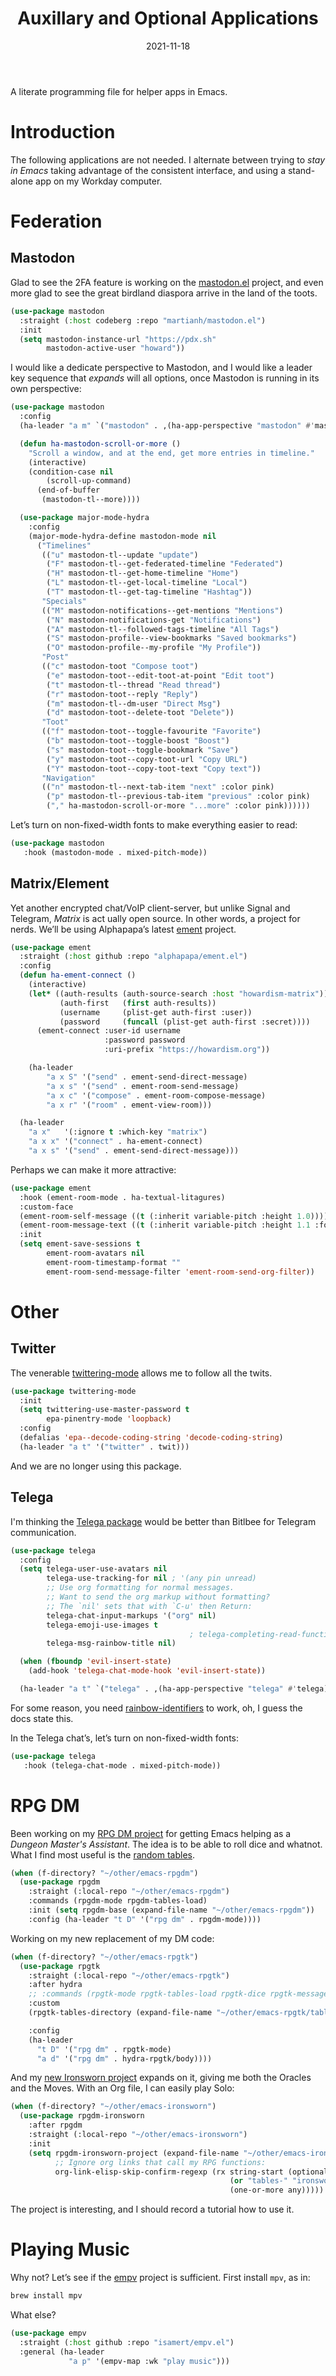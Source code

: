 #+title:  Auxillary and Optional Applications
#+author: Howard X. Abrams
#+date:   2021-11-18
#+tags: emacs

A literate programming file for helper apps in Emacs.

#+begin_src emacs-lisp :exports none
  ;;; ha-aux-apps --- Configuring helper apps in Emacs. -*- lexical-binding: t; -*-
  ;;
  ;; © 2021-2023 Howard X. Abrams
  ;;   Licensed under a Creative Commons Attribution 4.0 International License.
  ;;   See http://creativecommons.org/licenses/by/4.0/
  ;;
  ;; Author: Howard X. Abrams <http://gitlab.com/howardabrams>
  ;; Maintainer: Howard X. Abrams
  ;; Created: November 18, 2021
  ;;
  ;; This file is not part of GNU Emacs.
  ;;
  ;; *NB:* Do not edit this file. Instead, edit the original literate file at:
  ;;            ~/other/hamacs/ha-aux-apps.org
  ;;       And tangle the file to recreate this one.
  ;;
  ;;; Code:
  #+end_src
* Introduction
The following applications are not needed. I alternate between trying to /stay in Emacs/ taking advantage of the consistent interface, and using a stand-alone app on my Workday computer.
* Federation
** Mastodon
Glad to see the 2FA feature is working on the [[https://codeberg.org/martianh/mastodon.el][mastodon.el]] project, and even more glad to see the great birdland diaspora arrive in the land of the toots.
#+begin_src emacs-lisp
  (use-package mastodon
    :straight (:host codeberg :repo "martianh/mastodon.el")
    :init
    (setq mastodon-instance-url "https://pdx.sh"
          mastodon-active-user "howard"))
#+end_src

I would like a dedicate perspective to Mastodon, and I would like a leader key sequence that /expands/ will all options, once Mastodon is running in its own perspective:
#+begin_src emacs-lisp
  (use-package mastodon
    :config
    (ha-leader "a m" `("mastodon" . ,(ha-app-perspective "mastodon" #'mastodon)))

    (defun ha-mastodon-scroll-or-more ()
      "Scroll a window, and at the end, get more entries in timeline."
      (interactive)
      (condition-case nil
          (scroll-up-command)
        (end-of-buffer
         (mastodon-tl--more))))

    (use-package major-mode-hydra
      :config
      (major-mode-hydra-define mastodon-mode nil
        ("Timelines"
         (("u" mastodon-tl--update "update")
          ("F" mastodon-tl--get-federated-timeline "Federated")
          ("H" mastodon-tl--get-home-timeline "Home")
          ("L" mastodon-tl--get-local-timeline "Local")
          ("T" mastodon-tl--get-tag-timeline "Hashtag"))
         "Specials"
         (("M" mastodon-notifications--get-mentions "Mentions")
          ("N" mastodon-notifications-get "Notifications")
          ("A" mastodon-tl--followed-tags-timeline "All Tags")
          ("S" mastodon-profile--view-bookmarks "Saved bookmarks")
          ("O" mastodon-profile--my-profile "My Profile"))
         "Post"
         (("c" mastodon-toot "Compose toot")
          ("e" mastodon-toot--edit-toot-at-point "Edit toot")
          ("t" mastodon-tl--thread "Read thread")
          ("r" mastodon-toot--reply "Reply")
          ("m" mastodon-tl--dm-user "Direct Msg")
          ("d" mastodon-toot--delete-toot "Delete"))
         "Toot"
         (("f" mastodon-toot--toggle-favourite "Favorite")
          ("b" mastodon-toot--toggle-boost "Boost")
          ("s" mastodon-toot--toggle-bookmark "Save")
          ("y" mastodon-toot--copy-toot-url "Copy URL")
          ("Y" mastodon-toot--copy-toot-text "Copy text"))
         "Navigation"
         (("n" mastodon-tl--next-tab-item "next" :color pink)
          ("p" mastodon-tl--previous-tab-item "previous" :color pink)
          ("," ha-mastodon-scroll-or-more "...more" :color pink))))))
#+end_src

Let’s turn on non-fixed-width fonts to make everything easier to read:
#+begin_src emacs-lisp
  (use-package mastodon
     :hook (mastodon-mode . mixed-pitch-mode))
#+end_src
#+end_src
** Matrix/Element
Yet another encrypted chat/VoIP client-server, but unlike Signal and Telegram, [[matrix.org][Matrix]] is act ually open source. In other words, a project for nerds. We’ll be using Alphapapa’s latest [[https://github.com/alphapapa/ement.el][ement]] project.
#+begin_src emacs-lisp
  (use-package ement
    :straight (:host github :repo "alphapapa/ement.el")
    :config
    (defun ha-ement-connect ()
      (interactive)
      (let* ((auth-results (auth-source-search :host "howardism-matrix"))
             (auth-first   (first auth-results))
             (username     (plist-get auth-first :user))
             (password     (funcall (plist-get auth-first :secret))))
        (ement-connect :user-id username
                       :password password
                       :uri-prefix "https://howardism.org"))

      (ha-leader
          "a x S" '("send" . ement-send-direct-message)
          "a x s" '("send" . ement-room-send-message)
          "a x c" '("compose" . ement-room-compose-message)
          "a x r" '("room" . ement-view-room)))

    (ha-leader
      "a x"   '(:ignore t :which-key "matrix")
      "a x x" '("connect" . ha-ement-connect)
      "a x s" '("send" . ement-send-direct-message)))
#+end_src

Perhaps we can make it more attractive:
#+begin_src emacs-lisp
  (use-package ement
    :hook (ement-room-mode . ha-textual-litagures)
    :custom-face
    (ement-room-self-message ((t (:inherit variable-pitch :height 1.0))))
    (ement-room-message-text ((t (:inherit variable-pitch :height 1.1 :foreground "#f08c60"))))
    :init
    (setq ement-save-sessions t
          ement-room-avatars nil
          ement-room-timestamp-format ""
          ement-room-send-message-filter 'ement-room-send-org-filter))
#+end_src
* Other
** Twitter
The venerable [[https://github.com/hayamiz/twittering-mode/tree/master][twittering-mode]] allows me to follow all the twits.
#+begin_src emacs-lisp :tangle no
  (use-package twittering-mode
    :init
    (setq twittering-use-master-password t
          epa-pinentry-mode 'loopback)
    :config
    (defalias 'epa--decode-coding-string 'decode-coding-string)
    (ha-leader "a t" '("twitter" . twit)))
#+end_src
And we are no longer using this package.
** Telega
I'm thinking the [[https://zevlg.github.io/telega.el/][Telega package]] would be better than Bitlbee for Telegram communication.
#+begin_src emacs-lisp
  (use-package telega
    :config
    (setq telega-user-use-avatars nil
          telega-use-tracking-for nil ; '(any pin unread)
          ;; Use org formatting for normal messages.
          ;; Want to send the org markup without formatting?
          ;; The `nil' sets that with `C-u' then Return:
          telega-chat-input-markups '("org" nil)
          telega-emoji-use-images t
                                          ; telega-completing-read-function #'ivy-completing-read
          telega-msg-rainbow-title nil)

    (when (fboundp 'evil-insert-state)
      (add-hook 'telega-chat-mode-hook 'evil-insert-state))

    (ha-leader "a t" `("telega" . ,(ha-app-perspective "telega" #'telega))))
#+end_src
For some reason, you need [[https://github.com/Fanael/rainbow-identifiers][rainbow-identifiers]] to work, oh, I guess the docs state this.

In the Telega chat’s, let’s turn on non-fixed-width fonts:
#+begin_src emacs-lisp
  (use-package telega
     :hook (telega-chat-mode . mixed-pitch-mode))
#+end_src
* RPG DM
Been working on my [[https://gitlab.com/howardabrams/emacs-rpgdm][RPG DM project]] for getting Emacs helping as a /Dungeon Master's Assistant/. The idea is to be able to roll dice and whatnot. What I find most useful is the [[https://gitlab.com/howardabrams/emacs-rpgdm/-/blob/main/rpgdm-tables.el][random tables]].
#+begin_src emacs-lisp
  (when (f-directory? "~/other/emacs-rpgdm")
    (use-package rpgdm
      :straight (:local-repo "~/other/emacs-rpgdm")
      :commands (rpgdm-mode rpgdm-tables-load)
      :init (setq rpgdm-base (expand-file-name "~/other/emacs-rpgdm"))
      :config (ha-leader "t D" '("rpg dm" . rpgdm-mode))))
#+end_src

Working on my new replacement of my DM code:
#+begin_src emacs-lisp
  (when (f-directory? "~/other/emacs-rpgtk")
    (use-package rpgtk
      :straight (:local-repo "~/other/emacs-rpgtk")
      :after hydra
      ;; :commands (rpgtk-mode rpgtk-tables-load rpgtk-dice rpgtk-message)
      :custom
      (rpgtk-tables-directory (expand-file-name "~/other/emacs-rpgtk/tables"))

      :config
      (ha-leader
        "t D" '("rpg dm" . rpgtk-mode)
        "a d" '("rpg dm" . hydra-rpgtk/body))))
#+end_src


And my [[https://gitlab.com/howardabrams/emacs-ironsworn][new Ironsworn project]] expands on it, giving me both the Oracles and the Moves. With an Org file, I can easily play Solo:
#+begin_src emacs-lisp
  (when (f-directory? "~/other/emacs-ironsworn")
    (use-package rpgdm-ironsworn
      :after rpgdm
      :straight (:local-repo "~/other/emacs-ironsworn")
      :init
      (setq rpgdm-ironsworn-project (expand-file-name "~/other/emacs-ironsworn")
            ;; Ignore org links that call my RPG functions:
            org-link-elisp-skip-confirm-regexp (rx string-start (optional "(") "rpgdm-"
                                                   (or "tables-" "ironsworn-")
                                                   (one-or-more any)))))
#+end_src
The project is interesting, and I should record a tutorial how to use it.
* Playing Music
Why not? Let’s see if the [[https://github.com/isamert/empv.el][empv]] project is sufficient. First install =mpv=, as in:
#+begin_src sh
  brew install mpv
#+end_src
What else?
#+begin_src emacs-lisp
  (use-package empv
    :straight (:host github :repo "isamert/empv.el")
    :general (ha-leader
               "a p" '(empv-map :wk "play music")))
#+end_src

* Technical Artifacts                                :noexport:
Let's =provide= a name so we can =require= this file:

#+begin_src emacs-lisp :exports none
  (provide 'ha-aux-apps)
  ;;; ha-aux-apps.el ends here
  #+end_src

#+description: A literate programming file for helper apps in Emacs.

#+property:    header-args:sh :tangle no
#+property:    header-args:emacs-lisp  :tangle yes
#+property:    header-args    :results none :eval no-export :comments no mkdirp yes

#+options:     num:nil toc:t todo:nil tasks:nil tags:nil date:nil
#+options:     skip:nil author:nil email:nil creator:nil timestamp:nil
#+infojs_opt:  view:nil toc:t ltoc:t mouse:underline buttons:0 path:http://orgmode.org/org-info.js
